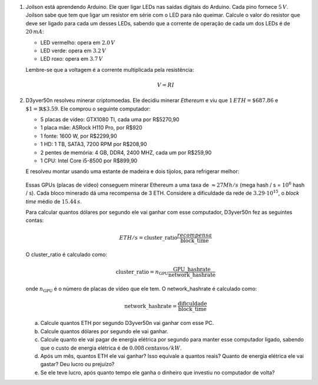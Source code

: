 .. spelling:word-list:: yver

#. Joilson está aprendendo Arduino. Ele quer ligar LEDs nas saídas digitais
   do Arduino. Cada pino fornece :math:`5\, V`. Joilson sabe que tem que ligar
   um resistor em série com o LED para não queimar. Calcule o valor do
   resistor que deve ser ligado para cada um desses LEDs, sabendo que a corrente
   de operação de cada um dos LEDs é de :math:`20\, mA`:

   - LED vermelho: opera em :math:`2.0\, V`

   - LED verde: opera em :math:`3.2\, V`

   - LED roxo: opera em :math:`3.7\, V`

   Lembre-se que a voltagem é a corrente multiplicada pela resistência:

   .. math::

      V = R I

   .. only:: instructors

      Exemplo de solução:

      .. code-block:: python3

         >>> V_vermelho = 2
         >>> V_verde    = 3.2
         >>> V_roxo     = 3.7
         >>> V_arduino  = 5
         >>> I = 20e-3
         >>> R_vermelho = (V_arduino - V_vermelho) / I
         >>> R_verde    = (V_arduino - V_verde)    / I
         >>> R_roxo     = (V_arduino - V_roxo)     / I
         >>> print(R_vermelho, R_verde, R_roxo)
         150.0, 89.99999999999999, 64.99999999999999

#. D3yver50n resolveu minerar criptomoedas. Ele decidiu minerar *Ethereum* e viu
   que :math:`1\, ETH = \$687.86` e :math:`\$1 = \mathbb{R}\$3.59`. Ele comprou
   o seguinte computador:

   - 5 placas de vídeo: GTX1080 TI, cada uma por R$5270,90

   - 1 placa mãe: ASRock H110 Pro, por R$920

   - 1 fonte: 1600 W, por R$2299,90

   - 1 HD: 1 TB, SATA3, 7200 RPM por R$208,90

   - 2 pentes de memória: 4 GB, DDR4, 2400 MHZ, cada um por R$259,90

   - 1 CPU: Intel Core i5-8500 por R$899,90

   E resolveu montar usando uma estante de madeira e dois tijolos, para refrigerar
   melhor:

   .. figure:: images/cluster.jpg
      :align: center
      :width: 70%

   Essas GPUs (placas de vídeo) conseguem minerar Ethereum a uma taxa de :math:`\approx 27 Mh/s`
   (mega hash / s = :math:`10^6` hash / s). Cada bloco minerado dá uma recompensa
   de 3 ETH. Considere a dificuldade da rede de :math:`3.29 \cdot 10^{15}`,
   o *block time* médio de :math:`15.44\, s`.

   Para calcular quantos dólares por segundo ele vai ganhar com esse computador,
   D3yver50n fez as seguintes contas:

   .. math::

        ETH / s = \mathrm{cluster\_ratio} \frac{recompensa}{\mathrm{block\_time}}

   O cluster_ratio é calculado como:

   .. math::

      \mathrm{cluster\_ratio} = n_\mathrm{GPU} \frac{\mathrm{GPU\_hashrate}}{\mathrm{network\_hashrate}}

   onde :math:`n_\mathrm{GPU}` é o número de placas de vídeo que ele tem.
   O network_hashrate é calculado como:

   .. math::

      \mathrm{network\_hashrate} = \frac{\mathrm{dificuldade}}{\mathrm{block\_time}}

   a. Calcule quantos ETH por segundo D3yver50n vai ganhar com esse PC.

   b. Calcule quantos dólares por segundo ele vai ganhar.

   c. Calcule quanto ele vai pagar de energia elétrica por segundo para manter
      esse computador ligado, sabendo que o custo de energia elétrica é de
      :math:`0.008 \mathrm{ centavos} / kW`.

   d. Após um mês, quantos ETH ele vai ganhar? Isso equivale a quantos reais?
      Quanto de energia elétrica ele vai gastar? Deu lucro ou prejuízo?

   e. Se ele teve lucro, após quanto tempo ele ganha o dinheiro que investiu
      no computador de volta?


   .. only:: instructors

      Exemplo de solução:

      .. code-block:: python3

         # item a - ETH / s
         GPU_hashrate = 27e6 # Hash/s
         n_GPU = 5
         difficulty = 3.29e15
         block_time = 15.44
         reward = 3

         network_hashrate = difficulty / block_time
         cluster_ratio = n_GPU * GPU_hashrate / network_hashrate
         ETH_s = cluster_ratio * reward / block_time
         print("ETH / s: ", ETH_s)

         # item b - dólar / s
         ETH = 687.86 # 1 ETH = 687.86 USD
         dólar_s = ETH_s * ETH
         print("USD / s: ", dólar_s)

         # item c - energia elétrica
         kW = 0.008 / 100 # 1 kW = R$0.00008
         potência = 1.6 / .8  # potência da fonte / eficiência dela :P convertida pra kW
         energia_s = potência * kW
         print("R$ de energia / s: ", energia_s)

         # item d - tudo isso depois de um mês
         mês = 30 * 24 * 60 * 60 # 1 mês em segundos
         dólar = 3.25

         ETH_mês     = ETH_s * mês
         dólar_mês   = dólar_s * mês
         reais_mês   = dólar_mês * dólar
         energia_mês = energia_s * mês
         profit = reais_mês - energia_mês
         print("ETH / mês: ", ETH_mês)
         print("USD / mês: ", dólar_mês)
         print("R$  / mês: ", reais_mês)
         print("R$ energia / mês: ", energia_mês)
         print("Lucro (R$) / mês: ", profit)
         print("")

         # item e - tempo pra recuperar o investimento
         GTX  = 5270.90
         mobo =  920.00
         PSU  = 2299.90
         HD   =  208.90
         ram  =  259.90
         CPU  =  899.90
         custo_total = 5 * GTX + mobo + PSU + HD + 2 * ram + CPU
         print("Custo do hardware (R$): ", custo_total)

         tempo = custo_total / profit
         print("Tempo para recuperar investimento (em meses): ", tempo)

      .. code-block:: bash

         $ python eth.py
         ETH / s:  1.231003039513678e-07
         USD / s:  8.467577507598785e-05
         R$ de energia / s:  0.00016
         ETH / mês:  0.3190759878419453
         USD / mês:  219.4796089969605
         R$  / mês:  713.3087292401217
         R$ energia / mês:  414.72
         Lucro (R$) / mês:  298.58872924012167

         Custo do hardware (R$):  31203.000000000004
         Tempo para recuperar investimento (em meses):  104.50160017562789

